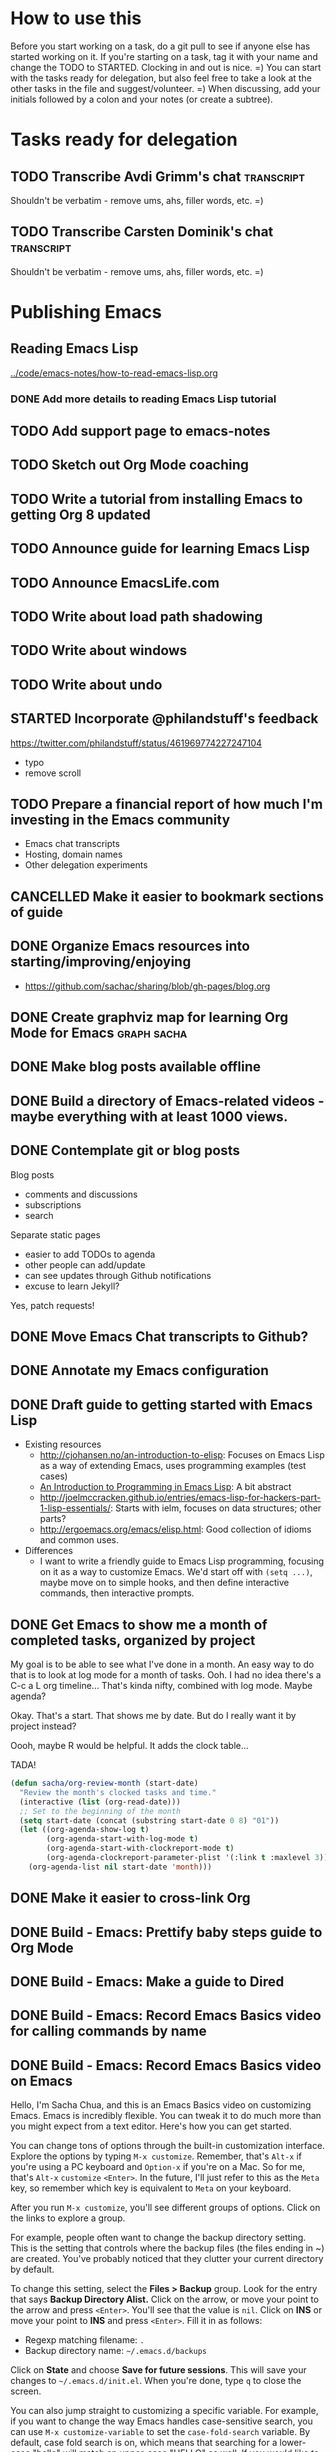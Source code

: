#+TODO: TODO(t) STARTED(s) DELEGATED(d) SOMEDAY(.) | DONE(x) CANCELLED(c) 
#+PROPERTY: QUANTIFIED Emacs

* How to use this

Before you start working on a task, do a git pull to see if anyone else has started working on it.
If you're starting on a task, tag it with your name and change the TODO to STARTED. Clocking in and out is nice. =)
You can start with the tasks ready for delegation, but also feel free to take a look at the other tasks in the file and suggest/volunteer. =)
When discussing, add your initials followed by a colon and your notes (or create a subtree).

* Tasks ready for delegation

** TODO Transcribe Avdi Grimm's chat   :transcript:
Shouldn't be verbatim - remove ums, ahs, filler words, etc. =)
** TODO Transcribe Carsten Dominik's chat 											 :transcript:
Shouldn't be verbatim - remove ums, ahs, filler words, etc. =)

* Publishing Emacs
	:PROPERTIES:
	:QUANTIFIED: Emacs
	:END:
** Reading Emacs Lisp
[[../code/emacs-notes/how-to-read-emacs-lisp.org]]
*** DONE Add more details to reading Emacs Lisp tutorial
		 CLOSED: [2014-04-28 Mon 11:54]
		:LOGBOOK:
		- State "DONE"       from "STARTED"    [2014-04-28 Mon 11:54]
		CLOCK: [2014-04-28 Mon 10:58]--[2014-04-28 Mon 11:54] =>  0:56
		:END:
		:PROPERTIES:
		:Effort:   2:00
		:END:
** TODO Add support page to emacs-notes
	 :PROPERTIES:
	 :Effort:   0:30
	 :END:
** TODO Sketch out Org Mode coaching

** TODO Write a tutorial from installing Emacs to getting Org 8 updated    

:PROPERTIES:
:Effort: 2:00
:END:
** TODO Announce guide for learning Emacs Lisp
** TODO Announce EmacsLife.com
** TODO Write about load path shadowing
	 :PROPERTIES:
	 :Effort:   0:30
	 :END:
** TODO Write about windows
	 :PROPERTIES:
	 :Effort:   0:30
	 :END:
** TODO Write about undo
	 :PROPERTIES:
	 :Effort:   0:30
	 :END:
** STARTED Incorporate @philandstuff's feedback
	 :LOGBOOK:
	 CLOCK: [2014-05-01 Thu 18:08]
	 :END:
	 :PROPERTIES:
	 :Effort:   0:30
	 :END:
https://twitter.com/philandstuff/status/461969774227247104
- typo
- remove scroll
** TODO Prepare a financial report of how much I'm investing in the Emacs community
- Emacs chat transcripts
- Hosting, domain names
- Other delegation experiments
** CANCELLED Make it easier to bookmark sections of guide
	 CLOSED: [2014-05-01 Thu 18:05]
	 :LOGBOOK:
	 CLOCK: [2014-04-30 Wed 18:55]--[2014-04-30 Wed 19:15] =>  0:20
	 :END:
	 :PROPERTIES:
	 :Effort:   1:00
	 :END:
** DONE Organize Emacs resources into starting/improving/enjoying
	 CLOSED: [2014-04-30 Wed 17:14]
	 :LOGBOOK:
	 CLOCK: [2014-04-30 Wed 16:24]--[2014-04-30 Wed 17:14] =>  0:50
	 :END:
	 :PROPERTIES:
	 :Effort:   2:00
	 :END:
- https://github.com/sachac/sharing/blob/gh-pages/blog.org

** DONE Create graphviz map for learning Org Mode for Emacs			:graph:sacha:
	 CLOSED: [2014-04-28 Mon 18:33]
	 :LOGBOOK:
	 CLOCK: [2014-04-28 Mon 17:56]--[2014-04-28 Mon 18:33] =>  0:37
	 :END:
	 :PROPERTIES:
	 :Effort:   1:00
	 :END:

** DONE Make blog posts available offline
	 CLOSED: [2014-04-30 Wed 18:51]
	 :LOGBOOK:
	 - State "DONE"       from "TODO"       [2014-04-30 Wed 18:51]
	 :END:
** DONE Build a directory of Emacs-related videos - maybe everything with at least 1000 views.
	 CLOSED: [2014-04-30 Wed 18:52]
	 :LOGBOOK:
	 - State "DONE"       from "TODO"       [2014-04-30 Wed 18:52]
	 :END:
	 :PROPERTIES:
	 :Effort:   3:00
	 :END:
** DONE Contemplate git or blog posts
		 CLOSED: [2014-04-26 Sat 14:41]
		 :LOGBOOK:
		 - State "DONE"       from "STARTED"    [2014-04-26 Sat 14:41]
		 CLOCK: [2014-04-25 Fri 14:18]--[2014-04-25 Fri 14:47] =>  0:29
		 :END:
		 :PROPERTIES:
		 :Effort:   0:30
		 :END:

Blog posts 
+ comments and discussions
+ subscriptions
+ search

Separate static pages
+ easier to add TODOs to agenda
+ other people can add/update
+ can see updates through Github notifications
+ excuse to learn Jekyll?
Yes, patch requests!

** DONE Move Emacs Chat transcripts to Github?
	 CLOSED: [2014-04-26 Sat 14:41]
	 :LOGBOOK:
	 - State "DONE"       from "TODO"       [2014-04-26 Sat 14:41]
	 :END:
** DONE Annotate my Emacs configuration    
     CLOSED: [2014-04-09 Wed 13:32] SCHEDULED: <2014-04-09 Wed>
:LOGBOOK:
- State "DONE"       from "STARTED"    [2014-04-09 Wed 13:32]
CLOCK: [2014-04-09 Wed 12:44]--[2014-04-09 Wed 13:32] =>  0:48
CLOCK: [2014-04-09 Wed 11:50]--[2014-04-09 Wed 12:19] =>  0:29
:END:

:PROPERTIES:
:Effort: 1:00
:END:
** DONE Draft guide to getting started with Emacs Lisp
     CLOSED: [2014-04-09 Wed 15:51] SCHEDULED: <2014-04-09 Wed>
     :LOGBOOK:
     - State "DONE"       from "STARTED"    [2014-04-09 Wed 15:51]
     CLOCK: [2014-04-09 Wed 13:33]--[2014-04-09 Wed 15:51] =>  2:18
     CLOCK: [2014-04-09 Wed 11:28]--[2014-04-09 Wed 11:50] =>  0:22
     :END:
     :PROPERTIES:
     :Effort:   2:00
     :END:


- Existing resources
  - http://cjohansen.no/an-introduction-to-elisp: Focuses on Emacs Lisp as a way of extending Emacs, uses programming examples (test cases)
  - [[https://www.gnu.org/software/emacs/manual/html_mono/eintr.html][An Introduction to Programming in Emacs Lisp]]: A bit abstract
  - http://joelmccracken.github.io/entries/emacs-lisp-for-hackers-part-1-lisp-essentials/: Starts with ielm, focuses on data structures; other parts?
  - http://ergoemacs.org/emacs/elisp.html: Good collection of idioms and common uses.
- Differences
  - I want to write a friendly guide to Emacs Lisp programming, focusing on it as a way to customize Emacs. We'd start off with =(setq ...)=, maybe move on to simple hooks, and then define interactive commands, then interactive prompts.

** DONE Get Emacs to show me a month of completed tasks, organized by project    
     CLOSED: [2014-04-11 Fri 14:56] SCHEDULED: <2014-04-11 Fri>
:LOGBOOK:
- State "DONE"       from "STARTED"    [2014-04-11 Fri 14:56]
CLOCK: [2014-04-11 Fri 13:50]--[2014-04-11 Fri 14:56] =>  1:06
:END:

My goal is to be able to see what I've done in a month.
An easy way to do that is to look at log mode for a month of tasks.
Ooh. I had no idea there's a C-c a L org timeline... That's kinda nifty, combined with log mode. Maybe agenda?

Okay. That's a start. That shows me by date. But do I really want it by project instead? 

Oooh, maybe R would be helpful. It adds the clock table...

TADA!

#+begin_src emacs-lisp
  (defun sacha/org-review-month (start-date)
    "Review the month's clocked tasks and time."
    (interactive (list (org-read-date)))
    ;; Set to the beginning of the month
    (setq start-date (concat (substring start-date 0 8) "01"))
    (let ((org-agenda-show-log t)
          (org-agenda-start-with-log-mode t)
          (org-agenda-start-with-clockreport-mode t)
          (org-agenda-clockreport-parameter-plist '(:link t :maxlevel 3)))
      (org-agenda-list nil start-date 'month)))
#+end_src



:PROPERTIES:
:Effort: 2:00
:END:
** DONE Make it easier to cross-link Org    
     CLOSED: [2014-04-06 Sun 16:06] SCHEDULED: <2014-04-06 Sun>
:LOGBOOK:
- State "DONE"       from "STARTED"    [2014-04-06 Sun 16:06]
CLOCK: [2014-04-06 Sun 15:29]--[2014-04-06 Sun 16:06] =>  0:37
:END:

:PROPERTIES:
:Effort: 0:30
:END:

** DONE Build - Emacs: Prettify baby steps guide to Org Mode
	 CLOSED: [2014-03-05 Wed 16:56] SCHEDULED: <2014-03-05 Wed>
	 :LOGBOOK:
	 - State "DONE"       from "TODO"       [2014-03-05 Wed 16:56]
	 :END:
** DONE Build - Emacs: Make a guide to Dired
	 CLOSED: [2014-03-05 Wed 16:34] SCHEDULED: <2014-03-05 Wed>
	 :LOGBOOK:
	 - State "DONE"       from "TODO"       [2014-03-05 Wed 16:34]
	 :END:
** DONE Build - Emacs: Record Emacs Basics video for calling commands by name
   CLOSED: [2014-03-17 Mon 19:52] SCHEDULED: <2014-03-17 Mon>
   :LOGBOOK:
   - State "DONE"       from "TODO"       [2014-03-17 Mon 19:52]
   :END:

:PROPERTIES:
:Effort: 1:00
:END:
** DONE Build - Emacs: Record Emacs Basics video on Emacs
     CLOSED: [2014-03-24 Mon 13:40] SCHEDULED: <2014-03-24 Mon>
     :LOGBOOK:
     - State "DONE"       from "STARTED"    [2014-03-24 Mon 13:40]
     CLOCK: [2014-03-24 Mon 13:40]--[2014-03-24 Mon 13:40] =>  0:00
     :END:
     :PROPERTIES:
     :Effort:   2:00
     :END:

Hello, I'm Sacha Chua, and this is an Emacs Basics video on customizing Emacs. Emacs is incredibly flexible. You can tweak it to do much more than you might expect from a text editor. Here's how you can get started.

You can change tons of options through the built-in customization interface. Explore the options by typing =M-x customize=. Remember, that's =Alt-x= if you're using a PC keyboard and =Option-x= if you're on a Mac. So for me, that's =Alt-x= =customize= =<Enter>=. In the future, I'll just refer to this as the =Meta= key, so remember which key is equivalent to =Meta= on your keyboard.

After you run =M-x customize=, you'll see different groups of options. Click on the links to explore a group. 

For example, people often want to change the backup directory setting.
This is the setting that controls where the backup files (the files
ending in ~) are created. You've probably noticed that they clutter
your current directory by default.

To change this setting, select the *Files > Backup* group. Look for the entry that says *Backup Directory Alist.* Click on the arrow, or move your point to the arrow and press =<Enter>=. You'll see that the value is =nil=. Click on *INS* or move your point to *INS* and press =<Enter>=. Fill it in as follows:
- Regexp matching filename: =.=
- Backup directory name: =~/.emacs.d/backups=

Click on *State* and choose *Save for future sessions*. This will save your changes to =~/.emacs.d/init.el=. When you're done, type =q= to close the screen.

You can also jump straight to customizing a specific variable. For example, if you want to change the way Emacs handles case-sensitive search, you can use =M-x customize-variable= to set the =case-fold-search= variable. By default, case fold search is on, which means that searching for a lower-case "hello" will match an upper-case "HELLO" as well. If you would like to change this so that lowercase only matches lowercase and uppercase matches only uppercase, you can toggle this variable. I like leaving case fold search on because it's more convenient for me. If you make lots of changes, you can use the *Apply and Save* button to save all the changes on your current screen.

The Customize interface lets you change lots of options, but not everything can be changed through Customize. That's where your Emacs configuration file comes in. This used to be a file called =~/.emacs= in your home directory, and you'll still come across lots of pages that refer to a =.emacs= file (or "dot emacs"). The new standard is to put configuration code in your =~/.emacs.d/init.el= file, which you can create if it does not yet exist.

What goes into your =~/.emacs.d/init.el= file? If you open it now, you'll probably find the settings you saved using =M-x customize=. You can also call functions, set variables, and even override the way Emacs works. As you learn more about Emacs, you'll probably find Emacs Lisp snippets on web pages and in manuals. For example, the Org manual includes the following lines:

#+begin_src emacs-lisp
     (global-set-key "\C-cl" 'org-store-link)
     (global-set-key "\C-cc" 'org-capture)
     (global-set-key "\C-ca" 'org-agenda)
     (global-set-key "\C-cb" 'org-iswitchb)
#+end_src

This code sets =C-c l= (that's =Control-c l=) to run =org-store-link=, =C-c c= to run =org-capture=, =C-c a= to run =org-agenda=, and =C-c b= to run =org-iswitchb=. You can add those to the end of your =~/.emacs.d/init.el= file. They'll be loaded the next time you start Emacs. If you want to reload your =~/.emacs.d/init.el= without restarting, use =M-x eval-buffer=.

As you experiment with configuring Emacs, you may run into mistakes or errors. You can find out whether it's a problem with Emacs or with your configuration by loading Emacs with =emacs -Q=, which skips your configuration. If Emacs works fine with your configuration, check your =~/.emacs.d/init.el= to see which code messed things up. You can comment out regions by selecting them and using =M-x comment-region=. That way, they won't be evaluated when you start Emacs. You can uncomment them with =M-x uncomment-region=. 

Emacs gets even awesomer when you tailor it to the way you want to work. Enjoy customizing it!

** DONE Reach out regarding Emacs Google Hangout?
	 CLOSED: [2014-03-30 Sun 14:20] SCHEDULED: <2014-03-31 Mon>
	 :LOGBOOK:
	 - State "DONE"       from "TODO"       [2014-03-30 Sun 14:20]
	 :END:
** DONE Get a list of Emacs videos
	 CLOSED: [2014-05-01 Thu 18:06]
			:PROPERTIES:
			:Effort:   1:00
			:END:
Considered YouTube Data API, but will try with humans first
** Beeminder.el
[[~/code/beeminder.el/beeminder.el]]
*** DONE Fix keymap in beeminder.el
			 CLOSED: [2014-04-16 Wed 16:41]
			:LOGBOOK:
			- State "DONE"       from "STARTED"    [2014-04-16 Wed 16:41]
			CLOCK: [2014-04-16 Wed 16:38]--[2014-04-16 Wed 16:41] =>  0:03
			:END:
			:PROPERTIES:
			:Effort:   0:10
			:END:
Oh! Already fixed, yay.
*** DONE Hook Beeminder into Gnus to track sent messages
			 CLOSED: [2014-04-16 Wed 17:13]
			:LOGBOOK:
			- State "DONE"       from "STARTED"    [2014-04-16 Wed 17:13]
			CLOCK: [2014-04-16 Wed 16:42]--[2014-04-16 Wed 17:13] =>  0:31
			:END:
			:PROPERTIES:
			:Effort:   0:30
			:END:

(defun sacha/beeminder-track-message ()
	(save-excursion
		(goto-char (point-min))
		(when (re-search-forward "Newsgroups: .*emacs")
			(goto-char (point-min))
			(when (re-search-forward "Subject: \\(.*\\)" nil t)
				(beeminder-add-data "orgml" "1" (match-string 1))))))
(add-hook 'message-send-news-hook 'sacha/beeminder-track-message)


*** DONE Improve Emacs Beeminder    
     CLOSED: [2014-04-08 Tue 18:08] SCHEDULED: <2014-04-08 Tue>
:LOGBOOK:
- State "DONE"       from "STARTED"    [2014-04-08 Tue 18:08]
CLOCK: [2014-04-08 Tue 17:00]--[2014-04-08 Tue 18:08] =>  1:08
:END:
http://www.philnewton.net/code/beeminder-el/    

- fix README mispelling
- Remove user bindings
- Fiddle with how it stores data
- Cache things properly 

:PROPERTIES:
:Effort: 1:00
:END:
** Emacs ABCs
	 :PROPERTIES:
	 :LINK:     [[file:~/Dropbox/Public/evil-plans.org::*make%20ABCs%20of%20Emacs][make ABCs of Emacs]]
	 :END:
*** DONE Draw "A" page for Emacs ABCs															 :@drawing:
		CLOSED: [2014-04-11 Fri 15:38] SCHEDULED: <2014-04-11 Fri>
		:LOGBOOK:
		- State "DONE"       from "STARTED"    [2014-04-11 Fri 15:38]
		CLOCK: [2014-04-11 Fri 14:57]--[2014-04-11 Fri 15:38] =>  0:41
		:END:
		:PROPERTIES:
		:Effort:   2:00
		:END:
** Emacs Basics																											:project:
	 :PROPERTIES:
	 :LINK:     [[file:~/sachac.github.io/evil-plans/index.org::*create%20a%2010-week%20Emacs%20Basics%20course][create a 10-week Emacs Basics course]]
	 :END:
*** DONE Add more sections to Emacs Lisp tutorial
		 CLOSED: [2014-04-23 Wed 15:23] SCHEDULED: <2014-04-23 Wed>
		 :LOGBOOK:
		 - State "DONE"       from "TODO"       [2014-04-23 Wed 15:23]
		 :END:
*** TODO Make video on extending Emacs 
		 :PROPERTIES:
		 :Effort:   2:00
		 :END:
https://twitter.com/gozes/status/446397063194894337
*** TODO Build - Emacs: Record Emacs Basics video on themes and faces
		:PROPERTIES:
		:Effort:   2:00
		:END:
*** TODO Record session on learning keyboard shortcuts
		SCHEDULED: <2014-05-05 Mon>
		:PROPERTIES:
		:CREATED:  [2014-04-16 Wed 12:20]
		:END:

* Notes

- What am I looking for?
  - Things that I can do but that other people can gain more value from if they do it
    - Okay value (ex: transcripts)
  - Things that benefit from other perspectives (like writing, research, reading, etc.)
    - Medium value
  - Things that I don't even think of doing (like snippets and indices and stuff; ideas for making this better)
    - High value
  - Vision
    - My blog + more structure / resources
    - Github for additional resources, easy to view, TODOs they can add to their agenda
      - Plain text for the win!
      - Also, pull request
      - RSS?
    - Identifying gaps to be written about
    - Starting, improving, enjoying Emacs; visual guides / doodles
    - One-on-one help, etc.
    - Domain name, topic-focused view?
      - Yes, especially if this is more structured =)
      - Will continue to cross-post to my main blog
			- Website? Let's push Org as far as possible
- What kind of work do you enjoy?
  - Emacs-related things, yay! Not as good at Lisp yet, but that's perfect, because Alex can learn
  - build-site.el ex: blockquote
  - Anything Emacsy, yay!
  - ASCIIcasts?
- What don't you like?
  - No Windows stuff =) (So I'm not going to ask you to help me figure out why Gnuplot and Windows is like ARGH!)
- What kind of hourly rate is fair for you?
  - Affects what I ask you to work on =) 
- Paypal details, invoice for time so far?
- Coordinate through Org mode?
	- maybe a tasks.org in emacs-notes or separate? 
- Possible tasks
  - Transcribe Avdi Grimm's chat - yup!
  - Help make my site even easier to use and more fun to explore
	- Organize resources into starting/improving/enjoying
    - https://github.com/sachac/sharing/blob/gh-pages/blog.org
    - emacs-notes
      - Maybe have everything in one git repository? submodules?
  - Brainstorm and draft posts
		- Keeping your .emacs.d/init.el organized    
  - Help come up with questions and guests for Emacs Chats?
    - technomancy?
  - Work on newbie guides?
  - Emacs Chat - find someone with a great HTML/JS/CSS setup?
  - Making Emacs Chats better?
    - Structure
      - How did you get started with Emacs?
      - How do you learn more?
      - Config (where? make sure to add links)
    - Actions? With notes and resources?
      - Ex: literate programming
